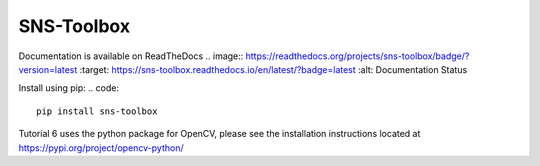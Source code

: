 """"""""""""
SNS-Toolbox
""""""""""""

Documentation is available on ReadTheDocs .. image:: https://readthedocs.org/projects/sns-toolbox/badge/?version=latest
:target: https://sns-toolbox.readthedocs.io/en/latest/?badge=latest
:alt: Documentation Status

Install using pip:
.. code::
    pip install sns-toolbox

Tutorial 6 uses the python package for OpenCV, please see the installation instructions located at https://pypi.org/project/opencv-python/